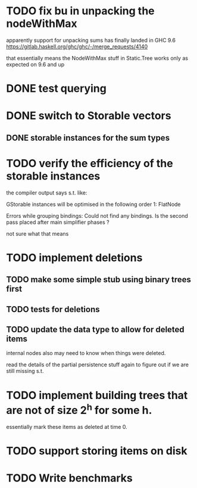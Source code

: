 
* TODO fix bu in unpacking the nodeWithMax

apparently  support for unpacking sums has finally landed in GHC 9.6
https://gitlab.haskell.org/ghc/ghc/-/merge_requests/4140

that essentially means the NodeWithMax stuff in Static.Tree works only
as expected on 9.6 and up

* DONE test querying


* DONE switch to Storable vectors
** DONE storable instances for the sum types

* TODO verify the efficiency of the storable instances

the compiler output says s.t. like:


GStorable instances will be optimised in the following order
    1: FlatNode

Errors while grouping bindings:
    Could not find any bindings.
    Is the second pass placed after main simplifier phases ?


not sure what that means


* TODO implement deletions
** TODO make some simple stub using binary trees first

** TODO tests for deletions

** TODO update the data type to allow for deleted items

internal nodes also may need to know when things were deleted.

read the details of the partial persistence stuff again to figure out
if we are still missing s.t.


* TODO implement building trees that are not of size 2^h for some h.

essentially mark these items as deleted at time 0.

* TODO support storing items on disk




* TODO Write benchmarks
